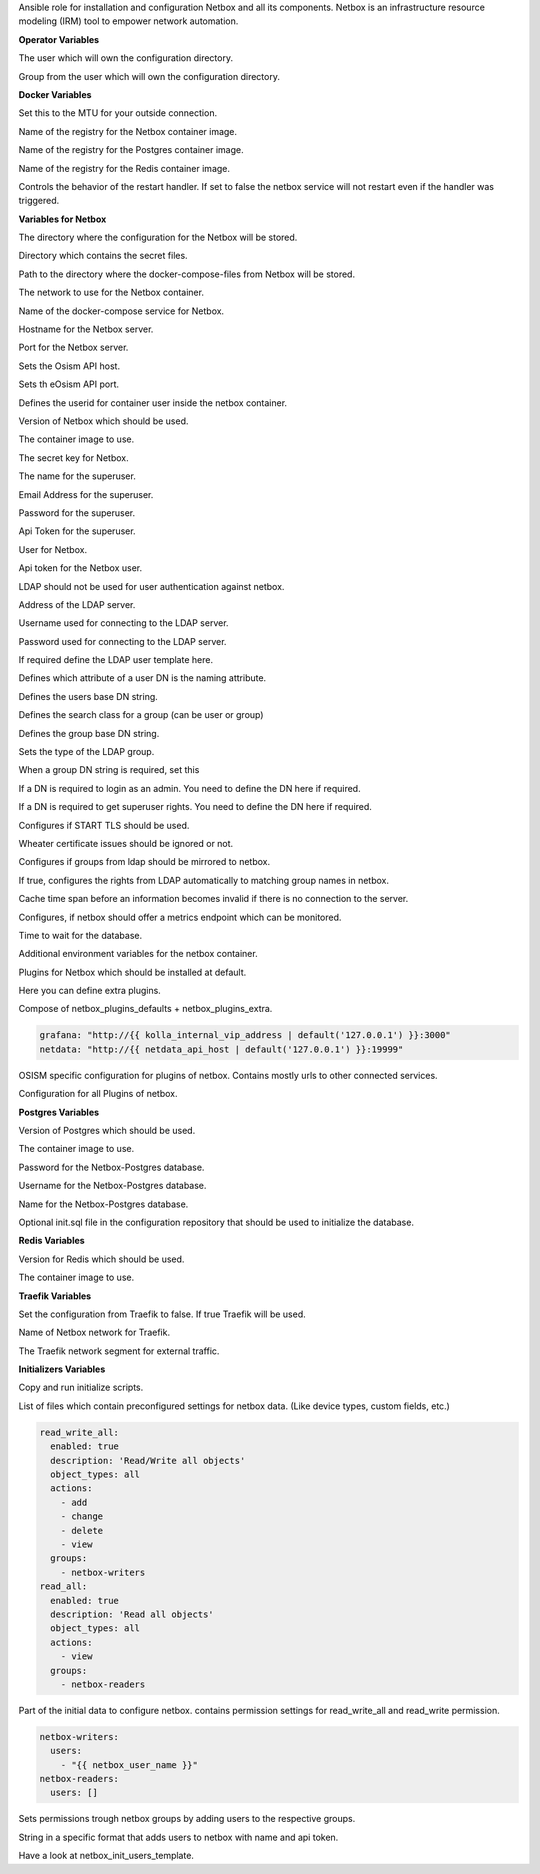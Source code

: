 Ansible role for installation and configuration Netbox and all its
components. Netbox is an infrastructure resource modeling (IRM) tool to
empower network automation. 

**Operator Variables**

.. zuul:rolevar:: operator_user
   :default: dragon

The user which will own the configuration directory.

.. zuul:rolevar:: operator_group
   :default: operator_user

Group from the user which will own the configuration directory.


**Docker Variables**

.. zuul:rolevar:: docker_network_mtu
   :default: 1500

Set this to the MTU for your outside connection.

.. zuul:rolevar:: docker_registry_netbox
   :default: quay.io

Name of the registry for the Netbox container image.

.. zuul:rolevar:: docker_registry_postgres
   :default: index.docker.io

Name of the registry for the Postgres container image.

.. zuul:rolevar:: docker_registry_redis
   :default: index.docker.io

Name of the registry for the Redis container image.

.. zuul:rolevar:: netbox_service_restart
   :default: true

Controls the behavior of the restart handler. If set to false the netbox service
will not restart even if the handler was triggered.


**Variables for Netbox**

.. zuul:rolevar:: netbox_configuration_directory
   :default: /opt/netbox/configuration

The directory where the configuration for the Netbox will be stored.

.. zuul:rolevar:: netbox_secrets_directory
   :default: /opt/netbox/secrets

Directory which contains the secret files.

.. zuul:rolevar:: netbox_docker_compose_directory
   :default: /opt/netbox

Path to the directory where the docker-compose-files from Netbox will be
stored.

.. zuul:rolevar:: netbox_network
   :default: 172.31.100.176/28

The network to use for the Netbox container.

.. zuul:rolevar:: netbox_service_name
   :default: docker-compose@netbox

Name of the docker-compose service for Netbox.

.. zuul:rolevar:: netbox_host
   :default: 127.0.0.1

Hostname for the Netbox server.

.. zuul:rolevar:: netbox_port
   :default: 8121

Port for the Netbox server.

.. zuul:rolevar:: netbox_osism_api_host
   :default: netbox_host

Sets the Osism API host.

.. zuul:rolevar:: netbox_osism_api_port
   :default: 8000

Sets th eOsism API port.

.. zuul:rolevar:: netbox_userid
   :default: 101

Defines the userid for container user inside the netbox container.

.. zuul:rolevar:: netbox_tag
   :default: v3.2.3-ldap

Version of Netbox which should be used.

.. zuul:rolevar:: netbox_image
   :default: {{ docker_registry_netbox }}/osism/netbox:{{ netbox_tag }}

The container image to use.

.. zuul:rolevar:: netbox_secret_key
   :default: 00000000-0000-0000-0000-000000000000

The secret key for Netbox.

.. zuul:rolevar:: netbox_superuser_name
   :default: admin

The name for the superuser.

.. zuul:rolevar:: netbox_superuser_email
   :default: netbox@osism.local

Email Address for the superuser.

.. zuul:rolevar:: netbox_superuser_password
   :default: password

Password for the superuser.

.. zuul:rolevar:: netbox_superuser_api_token
   :default: 0000000000000000000000000000000000000000

Api Token for the superuser.

.. zuul:rolevar:: netbox_user_name
   :default: dragon

User for Netbox.

.. zuul:rolevar:: netbox_user_api_token
   :default: 1111111111111111111111111111111111111111

Api token for the Netbox user.

.. zuul:rolevar:: netbox_ldap_enable
   :default: false

LDAP should not be used for user authentication against netbox.

.. zuul:rolevar:: netbox_ldap_server_uri
   :default: ldap://localhost:389

Address of the LDAP server.

.. zuul:rolevar:: netbox_ldap_bind_dn
   :default: ""

Username used for connecting to the LDAP server.

.. zuul:rolevar:: netbox_ldap_bind_password
   :default: ""

Password used for connecting to the LDAP server.

.. zuul:rolevar:: netbox_ldap_user_dn_template

If required define the LDAP user template here.

.. zuul:rolevar:: netbox_ldap_user_search_attr
   :default: sAMAccountName

Defines which attribute of a user DN is the naming attribute.

.. zuul:rolevar:: netbox_ldap_user_search_basedn
   :default: ""

Defines the users base DN string.

.. zuul:rolevar:: netbox_ldap_group_search_class
   :default: group

Defines the search class for a group (can be user or group)

.. zuul:rolevar:: netbox_ldap_group_search_basedn
   :default: ""

Defines the group base DN string.

.. zuul:rolevar:: netbox_ldap_group_type
   :default: NestedGroupOfNamesType

Sets the type of the LDAP group.

.. zuul:rolevar:: netbox_ldap_require_group_dn

When a group DN string is required, set this

.. zuul:rolevar:: netbox_ldap_is_admin_dn

If a DN is required to login as an admin. You need to define the DN here if required.

.. zuul:rolevar:: netbox_ldap_is_superuser_dn

If a DN is required to get superuser rights. You need to define the DN here if required.

.. zuul:rolevar:: netbox_ldap_start_tls
   :default: false

Configures if START TLS should be used.

.. zuul:rolevar:: netbox_ldap_ignore_cert_errors
   :default: false

Wheater certificate issues should be ignored or not.

.. zuul:rolevar:: netbox_ldap_mirror_groups
   :default: false

Configures if groups from ldap should be mirrored to netbox.

.. zuul:rolevar:: netbox_ldap_find_group_perms
   :default: true

If true, configures the rights from LDAP automatically to matching group names in netbox.

.. zuul:rolevar:: netbox_ldap_cache_timeout
   :default: 3600

Cache time span before an information becomes invalid if there is no connection to the server.

.. zuul:rolevar:: netbox_metrics
   :default: True

Configures, if netbox should offer a metrics endpoint which can be monitored.

.. zuul:rolevar:: netbox_max_db_wait_time
   :default: 90

Time to wait for the database.

.. zuul:rolevar:: netbox_extra
   :default: {}

Additional environment variables for the netbox container.

.. zuul:rolevar:: netbox_plugins_defaults
   :default: - netbox_initializers
             - netbox_plugin_osism

Plugins for Netbox which should be installed at default.

.. zuul:rolevar:: netbox_plugins_extra
   :default: []

Here you can define extra plugins.

.. zuul:rolevar:: netbox_plugins
   :default: netbox_plugins_defaults + netbox_plugins_extra

Compose of netbox_plugins_defaults + netbox_plugins_extra.

.. zuul:rolevar:: netbox_plugins_config_osism

.. code-block:: yaml

   grafana: "http://{{ kolla_internal_vip_address | default('127.0.0.1') }}:3000"
   netdata: "http://{{ netdata_api_host | default('127.0.0.1') }}:19999"

OSISM specific configuration for plugins of netbox. Contains mostly urls to other connected services.

.. zuul:rolevar:: netbox_plugins_config
   :default: netbox_plugin_osism: {{ netbox_plugins_config_osism }}

Configuration for all Plugins of netbox.


**Postgres Variables**

.. zuul:rolevar:: postgres_tag
   :default: 15.3-alpine

Version of Postgres which should be used.

.. zuul:rolevar:: postgres_image
   :default: {{ docker_registry_postgres }}/library/postgres:{{ postgres_tag }}

The container image to use.

.. zuul:rolevar:: netbox_postgres_password
   :default: password

Password for the Netbox-Postgres database.

.. zuul:rolevar:: netbox_postgres_username
   :default: netbox

Username for the Netbox-Postgres database.

.. zuul:rolevar:: netbox_postgres_databasename
   :default: netbox

Name for the Netbox-Postgres database.

.. zuul:rolevar:: netbox_postgres_init_sql
   :default: "{{ configuration_directory }}/environments/infrastructure/files/netbox/init.sql"

Optional init.sql file in the configuration repository that should be used to initialize
the database.

**Redis Variables**

.. zuul:rolevar:: netbox_redis_tag
   :default: 7.0.0-alpine

Version for Redis which should be used.

.. zuul:rolevar:: netbox_redis_image
   :default: {{ docker_registry_redis }}/library/redis:{{ netbox_redis_tag }}

The container image to use.


**Traefik Variables**

.. zuul:rolevar:: netbox_traefik
   :default: false

Set the configuration from Traefik to false. If true Traefik will be used.

.. zuul:rolevar:: traefik_external_network_name
   :default: traefik

Name of Netbox network for Traefik.

.. zuul:rolevar:: traefik_external_network_cidr
   :default: 172.31.254.0/24

The Traefik network segment for external traffic.


**Initializers Variables**

.. zuul:rolevar:: netbox_init
   :default: true

Copy and run initialize scripts.

.. zuul:rolevar:: netbox_initializers
   :default: - custom_fields
             - device_roles
             - device_types
             - groups
             - manufacturers
             - object_permissions
             - prefix_vlan_roles
             - sites
             - tags
             - users
             - webhooks

List of files which contain preconfigured settings for netbox data.
(Like device types, custom fields, etc.)

.. zuul:rolevar:: netbox_init_object_permissions

.. code-block:: yaml

   read_write_all:
     enabled: true
     description: 'Read/Write all objects'
     object_types: all
     actions:
       - add
       - change
       - delete
       - view
     groups:
       - netbox-writers
   read_all:
     enabled: true
     description: 'Read all objects'
     object_types: all
     actions:
       - view
     groups:
       - netbox-readers

Part of the initial data to configure netbox. contains permission settings
for read_write_all and read_write permission.

.. zuul:rolevar:: netbox_init_groups

.. code-block:: yaml

   netbox-writers:
     users:
       - "{{ netbox_user_name }}"
   netbox-readers:
     users: []

Sets permissions trough netbox groups by adding users to the respective groups.

.. zuul:rolevar:: netbox_init_users_template
   :default: {'{{ netbox_user_name }}': {'api_token': '{{ netbox_user_api_token }}'}}

String in a specific format that adds users to netbox with name and api token.

.. zuul:rolevar:: netbox_init_users
   :default: netbox_init_users_template

Have a look at netbox_init_users_template.
